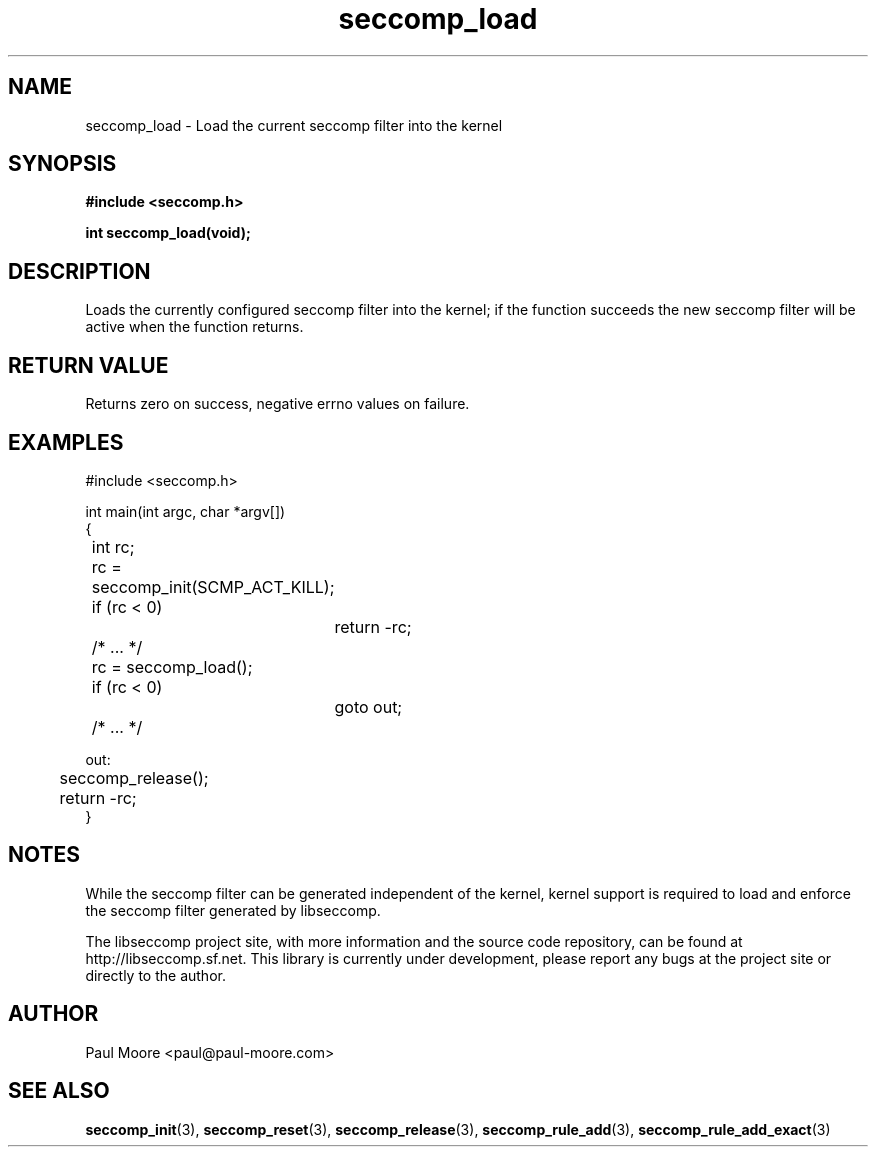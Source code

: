 .TH "seccomp_load" 3 "5 April 2012" "paul@paul-moore.com" "libseccomp Documentation"
.//////////////////////////////////////////////////////////////////////////////
.SH NAME
.//////////////////////////////////////////////////////////////////////////////
seccomp_load \- Load the current seccomp filter into the kernel
.//////////////////////////////////////////////////////////////////////////////
.SH SYNOPSIS
.//////////////////////////////////////////////////////////////////////////////
.nf
.B #include <seccomp.h>
.sp
.BI "int seccomp_load(void);"
.fi
.//////////////////////////////////////////////////////////////////////////////
.SH DESCRIPTION
.//////////////////////////////////////////////////////////////////////////////
.P
Loads the currently configured seccomp filter into the kernel; if the function
succeeds the new seccomp filter will be active when the function returns.
.//////////////////////////////////////////////////////////////////////////////
.SH RETURN VALUE
.//////////////////////////////////////////////////////////////////////////////
Returns zero on success, negative errno values on failure.
.//////////////////////////////////////////////////////////////////////////////
.SH EXAMPLES
.//////////////////////////////////////////////////////////////////////////////
.nf
#include <seccomp.h>

int main(int argc, char *argv[])
{
	int rc;

	rc = seccomp_init(SCMP_ACT_KILL);
	if (rc < 0)
		return -rc;

	/* ... */

	rc = seccomp_load();
	if (rc < 0)
		goto out;

	/* ... */

out:
	seccomp_release();
	return -rc;
}
.fi
.//////////////////////////////////////////////////////////////////////////////
.SH NOTES
.//////////////////////////////////////////////////////////////////////////////
.P
While the seccomp filter can be generated independent of the kernel, kernel
support is required to load and enforce the seccomp filter generated by
libseccomp.
.P
The libseccomp project site, with more information and the source code
repository, can be found at http://libseccomp.sf.net.  This library is currently
under development, please report any bugs at the project site or directly to
the author.
.//////////////////////////////////////////////////////////////////////////////
.SH AUTHOR
.//////////////////////////////////////////////////////////////////////////////
Paul Moore <paul@paul-moore.com>
.//////////////////////////////////////////////////////////////////////////////
.SH SEE ALSO
.//////////////////////////////////////////////////////////////////////////////
.BR seccomp_init (3),
.BR seccomp_reset (3),
.BR seccomp_release (3),
.BR seccomp_rule_add (3),
.BR seccomp_rule_add_exact (3)


